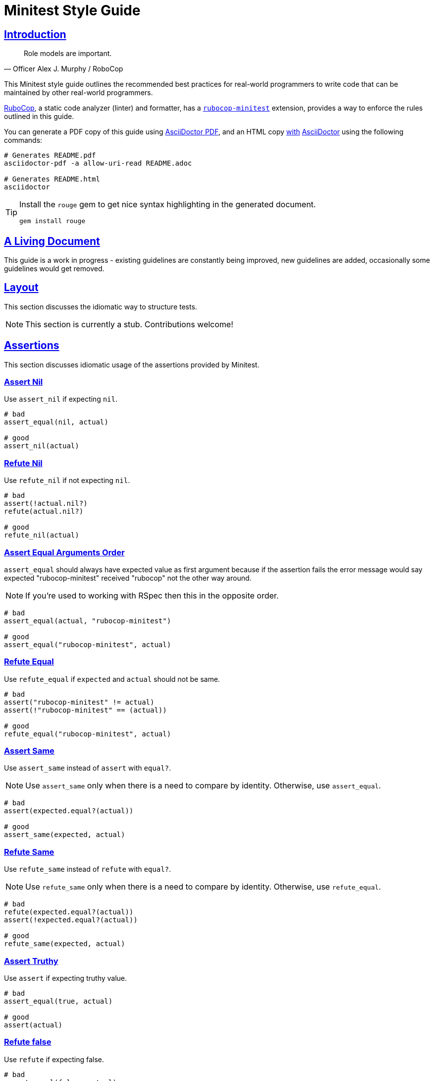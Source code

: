 = Minitest Style Guide
:idprefix:
:idseparator: -
:sectanchors:
:sectlinks:
:toc: preamble
:toclevels: 1
ifndef::backend-pdf[]
:toc-title: pass:[<h2>Table of Contents</h2>]
endif::[]
:source-highlighter: rouge

== Introduction

[quote, Officer Alex J. Murphy / RoboCop]
____
Role models are important.
____

ifdef::env-github[]
TIP: You can find a beautiful version of this guide with much improved navigation at https://minitest.rubystyle.guide.
endif::[]

This Minitest style guide outlines the recommended best practices for real-world programmers to write code that can be maintained by other real-world programmers.

https://github.com/rubocop/rubocop[RuboCop], a static code analyzer (linter) and formatter, has a https://github.com/rubocop/rubocop-minitest[`rubocop-minitest`] extension, provides a way to enforce the rules outlined in this guide.

You can generate a PDF copy of this guide using https://asciidoctor.org/docs/asciidoctor-pdf/[AsciiDoctor PDF], and an HTML copy https://asciidoctor.org/docs/convert-documents/#converting-a-document-to-html[with] https://asciidoctor.org/#installation[AsciiDoctor] using the following commands:

[source,shell]
----
# Generates README.pdf
asciidoctor-pdf -a allow-uri-read README.adoc

# Generates README.html
asciidoctor
----

[TIP]
====
Install the `rouge` gem to get nice syntax highlighting in the generated document.

[source,shell]
----
gem install rouge
----
====

== A Living Document

This guide is a work in progress - existing guidelines are constantly being improved, new guidelines are added, occasionally some guidelines
would get removed.

== Layout

This section discusses the idiomatic way to structure tests.

NOTE: This section is currently a stub. Contributions welcome!

== Assertions

This section discusses idiomatic usage of the assertions provided by Minitest.

=== Assert Nil [[assert-nil]]

Use `assert_nil` if expecting `nil`.

[source,ruby]
----
# bad
assert_equal(nil, actual)

# good
assert_nil(actual)
----

=== Refute Nil [[refute-nil]]

Use `refute_nil` if not expecting `nil`.

[source,ruby]
----
# bad
assert(!actual.nil?)
refute(actual.nil?)

# good
refute_nil(actual)
----

=== Assert Equal Arguments Order[[assert-equal-args-order]]

`assert_equal` should always have expected value as first argument because if the assertion fails the
error message would say expected "rubocop-minitest" received "rubocop" not the other way around.

NOTE: If you're used to working with RSpec then this in the opposite order.

[source,ruby]
----
# bad
assert_equal(actual, "rubocop-minitest")

# good
assert_equal("rubocop-minitest", actual)
----

=== Refute Equal[[refute-equal]]

Use `refute_equal` if `expected` and `actual` should not be same.

[source,ruby]
----
# bad
assert("rubocop-minitest" != actual)
assert(!"rubocop-minitest" == (actual))

# good
refute_equal("rubocop-minitest", actual)
----

=== Assert Same [[assert-same]]

Use `assert_same` instead of `assert` with `equal?`.

NOTE: Use `assert_same` only when there is a need to compare by identity. Otherwise, use `assert_equal`.

[source,ruby]
----
# bad
assert(expected.equal?(actual))

# good
assert_same(expected, actual)
----

=== Refute Same [[refute-same]]

Use `refute_same` instead of `refute` with `equal?`.

NOTE: Use `refute_same` only when there is a need to compare by identity. Otherwise, use `refute_equal`.

[source,ruby]
----
# bad
refute(expected.equal?(actual))
assert(!expected.equal?(actual))

# good
refute_same(expected, actual)
----

=== Assert Truthy [[assert-truthy]]

Use `assert` if expecting truthy value.

[source,ruby]
----
# bad
assert_equal(true, actual)

# good
assert(actual)
----

=== Refute false [[refute-false]]

Use `refute` if expecting false.

[source,ruby]
----
# bad
assert_equal(false, actual)

# bad
assert(!something)

# good
refute(actual)
----

=== Assert Includes [[assert-includes]]

Use `assert_includes` to assert if the object is included in the collection.

[source,ruby]
----
# bad
assert(collection.include?(object))

# good
assert_includes(collection, object)
----

=== Refute Includes [[refute-includes]]

Use `refute_includes` if the object is not included in the collection.

[source,ruby]
----
# bad
refute(collection.include?(object))
assert(!collection.include?(object))

# good
refute_includes(collection, object)
----

=== Assert In Delta [[assert-in-delta]]

Use `assert_in_delta` if comparing `floats`. Assertion passes if the expected value is within the `delta` of `actual` value.

[source,ruby]
----
# bad
assert_equal(Math::PI, actual)

# good
assert_in_delta(Math::PI, actual, 0.01)
----

=== Refute In Delta [[refute-in-delta]]

Use `refute_in_delta` if comparing `floats`. Assertion passes if the expected value is NOT within the `delta` of `actual` value.

[source,ruby]
----
# bad
refute_equal(Math::PI, actual)

# good
refute_in_delta(Math::PI, actual, 0.01)
----

=== Assert Empty [[assert-empty]]

Use `assert_empty` if expecting object to be empty.

[source,ruby]
----
# bad
assert(object.empty?)

# good
assert_empty(object)
----

=== Refute Empty [[refute-empty]]

Use `refute_empty` if expecting object to be not empty.

[source,ruby]
----
# bad
assert(!object.empty?)
refute(object.empty?)

# good
refute_empty(object)
----

=== Assert Operator [[assert-operator]]

Use `assert_operator` if comparing expected and actual object using operator.

[source,ruby]
----
# bad
assert(expected < actual)

# good
assert_operator(expected, :<, actual)
----

=== Refute Operator [[refute-operator]]

Use `refute_operator` if expecting expected object is not binary operator of the actual object. Assertion passes if the expected object is not binary operator(example: greater than) the actual object.

[source,ruby]
----
# bad
assert(!(expected > actual))
refute(expected > actual)

# good
refute_operator(expected, :>, actual)
----

=== Assert Output [[assert-output]]

Use `assert_output` to assert the methods output. Assertion passes if the expected output or error are matched or equal to the standard output/error.
The expected value can be a regex, string or nil.

[source,ruby]
----
# bad
$stdout = StringIO.new
puts object.method
$stdout.rewind
assert_match expected, $stdout.read

# good
assert_output(expected) { puts object.method }
----

=== Assert Silent [[assert-silent]]

Use `assert_silent` to assert that nothing was written to stdout and stderr.

[source,ruby]
----
# bad
assert_output('', '') { puts object.do_something }

# good
assert_silent { puts object.do_something }
----

=== Assert Path Exists [[assert-path-exists]]

Use `assert_path_exists` if expecting path to exist.

[source,ruby]
----
# bad
assert(File.exist?(path))

# good
assert_path_exists(path)
----

=== Refute Path Exists [[refute-path-exists]]

Use `refute_path_exists` if expecting path to not exist.

[source,ruby]
----
# bad
assert(!File.exist?(path))
refute(File.exist?(path))

# good
refute_path_exists(path)
----

=== Assert Match [[assert-match]]

Use `assert_match` if expecting matcher regex to match actual object.

[source,ruby]
----
# bad
assert(pattern.match?(object))

# good
assert_match(pattern, object)
----

=== Refute Match [[refute-match]]

Use `refute_match` if expecting matcher regex to not match actual object.

[source,ruby]
----
# bad
assert(!pattern.match?(object))
refute(pattern.match?(object))

# good
refute_match(pattern, object)
----

=== Assert Predicate [[assert-predicate]]

Use `assert_predicate` if expecting to test the predicate on the expected object and on applying predicate returns true.
The benefit of using the `assert_predicate` over the `assert` or `assert_equal` is the user friendly
error message when assertion fails.

[source,ruby]
----
# bad
assert expected.zero?     # => Expected false to be truthy
assert_equal 0, expected  # => Expected: 0 Actual: 2

# good
assert_predicate expected, :zero? # => Expected 2 to be zero?.
----

=== Refute Predicate [[refute-predicate]]

Use `refute_predicate` if expecting to test the predicate on the expected object and on applying predicate returns false.

[source,ruby]
----
# bad
assert(!expected.zero?)
refute(expected.zero?)

# good
refute_predicate expected, :zero?
----

=== Assert Responds To Method [[assert-respond-to]]

Use `assert_respond_to` if expecting object to respond to a method.

[source,ruby]
----
# bad
assert(object.respond_to?(some_method))

# good
assert_respond_to(object, some_method)
----

=== Refute Responds To Method [[refute-respond-to]]

Use `refute_respond_to` if expecting object to not respond to a method.

[source,ruby]
----
# bad
assert(!object.respond_to?(some_method))
refute(object.respond_to?(some_method))

# good
refute_respond_to(object, some_method)
----

=== Assert Instance Of [[assert-instance-of]]

Prefer `assert_instance_of(class, object)` over `assert(object.instance_of?(class))`.

[source,ruby]
----
# bad
assert('rubocop-minitest'.instance_of?(String))
# good
assert_instance_of(String, 'rubocop-minitest')
----

=== Refute Instance Of [[refute-instance-of]]

Prefer `refute_instance_of(class, object)` over `refute(object.instance_of?(class))`.

[source,ruby]
----
# bad
refute('rubocop-minitest'.instance_of?(String))
# good
refute_instance_of(String, 'rubocop-minitest')
----

=== Assert Kind Of [[assert-kind-of]]

Prefer `assert_kind_of(class, object)` over `assert(object.kind_of?(class))`.

[source,ruby]
----
# bad
assert('rubocop-minitest'.kind_of?(String))
# good
assert_kind_of(String, 'rubocop-minitest')
----

=== Refute Kind Of [[refute-kind-of]]

Prefer `refute_kind_of(class, object)` over `refute(object.kind_of?(class))`.

[source,ruby]
----
# bad
refute('rubocop-minitest'.kind_of?(String))
# good
refute_kind_of(String, 'rubocop-minitest')
----

=== Unspecified exception [[unspecified-exception]]

Specify the exception being captured by `assert_raises`. This avoids false-positives
when the raised exception is not the same users were expected.

[source,ruby]
----
# bad
assert_raises { do_something }

# good
assert_raises(FooException) { do_something }
----

== Expectations

This section discusses idiomatic usage of the expectations provided by Minitest.

NOTE: This section is currently a stub. Contributions welcome!

=== Global Expectations [[global-expectations]]

Use `_()` wrapper if using global expectations which are deprecated methods.

[source,ruby]
----
# bad
do_something.must_equal 2
{ raise_exception }.must_raise TypeError

# good
_(do_something).must_equal 2
value(do_something).must_equal 2
expect(do_something).must_equal 2
_ { raise_exception }.must_raise TypeError
----

Check the http://docs.seattlerb.org/minitest/Minitest/Expectations.html[Minitest::Expectations doc] for more information about its usage.

=== Hooks [[hooks]]

If using a module containing `setup` or `teardown` methods, be sure to call `super` in the test class `setup` or
`teardown`.

[source,ruby]
----

# bad

class TestMeme < Minitest::Test
  include MyHelper

  def setup
    do_something
  end

  def teardown
    clean_something
  end
end

# good

class TestMeme < Minitest::Test
  include MyHelper

  def setup
    super
    do_something
  end

  def teardown
    clean_something
    super
  end
end
----

=== Hooks Ordering [[hooks-ordering]]

Order hooks in the order in which they will be executed.

[source,ruby]
----

# bad

class SomethingTest < Minitest::Test
  def teardown; end
  def setup; end
end

# good

class SomethingTest < Minitest::Test
  def setup; end
  def teardown; end
end
----

=== Extension Hooks [[extension-hooks]]

The `before_*` and `after_*` hooks are meant for libraries that extend minitest.
They are not meant to be used by test developers.

[source,ruby]
----

# bad

class SomethingTest < Minitest::Test
  def before_setup; end
  def before_teardown; end
  def after_setup; end
  def after_teardown; end
end

# good

class SomethingTest < Minitest::Test
  def setup; end
  def teardown; end
end
----

=== Skipping Runnable Methods [[skipping-runnable-methods]]

Prefer `skip` over `return` for skipping runnable methods that start with `test_`.

[source,ruby]
----

# bad

def test_something
  return if condition?
  assert_equal(42, something)
end

# good

def test_something
  skip if condition?
  assert_equal(42, something)
end
----

== File Naming [[file-naming]]

Use a consistent naming pattern of either a `test_` prefix or a `_test` suffix for filenames of tests.

For a Rails app, follow the `_test` suffix convention, as used by the Rails generators.

For a gem, follow the `test_` prefix convention, as used by the `bundle gem` generator.

== Test Doubles

Minitest includes `minitest/mock`, a simple mock/stub system.

[source,ruby]
----
# example

service = Minitest::Mock.new
service.expect(:execute, true)
----

A common alternative is https://github.com/freerange/mocha[Mocha].

[source,ruby]
----
# example

service = mock
service.expects(:execute).returns(true)
----

Choose only one to use – avoid mixing both approaches within one project.

== Subclassing Test Cases

Minitest uses Ruby classes, if a Minitest class inherits from another class, it will also inherit its methods
causing Minitest to run the parent's tests twice.

[source,ruby]
----
# bad (unless multiple runs are the intended behavior)

class ParentTest < Minitest::Test
  def test_1
    #... Run twice
  end
end

class ChildTest < ParentTest
  def test_2
    #...
  end
end
----

In rare cases, we may want to run the tests twice, but in general avoid subclassing test cases.

Note: The `minitest/spec` alternative syntax disable inheritance between test classes and so does not have this behavior.

== Related Guides

* https://rubystyle.guide[Ruby Style Guide]
* https://rails.rubystyle.guide[Rails Style Guide]
* https://rspec.rubystyle.guide[RSpec Style Guide]

== Contributing

The guide is still a work in progress - some guidelines are lacking examples, some guidelines don't have examples that illustrate them clearly enough.
Improving such guidelines is a great (and simple way) to help the Ruby community!

In due time these issues will (hopefully) be addressed - just keep them in mind for now.

Nothing written in this guide is set in stone.
It's our desire to work together with everyone interested in Ruby coding style, so that we could ultimately create a resource that will be beneficial to the entire Ruby community.

Feel free to open tickets or send pull requests with improvements.
Thanks in advance for your help!

You can also support the project (and RuboCop) with financial contributions via https://www.patreon.com/bbatsov[Patreon].

=== How to Contribute?

It's easy, just follow the contribution guidelines below:

* https://help.github.com/articles/fork-a-repo[Fork] https://github.com/rubocop/minitest-style-guide[rubocop/minitest-style-guide] on GitHub
* Make your feature addition or bug fix in a feature branch.
* Include a http://tbaggery.com/2008/04/19/a-note-about-git-commit-messages.html[good description] of your changes
* Push your feature branch to GitHub
* Send a https://help.github.com/articles/using-pull-requests[Pull Request]

== License

image:https://i.creativecommons.org/l/by/3.0/88x31.png[Creative Commons License] This work is licensed under a http://creativecommons.org/licenses/by/3.0/deed.en_US[Creative Commons Attribution 3.0 Unported License]

== Spread the Word

A community-driven style guide is of little use to a community that doesn't know about its existence.
Tweet about the guide, share it with your friends and colleagues.
Every comment, suggestion or opinion we get makes the guide just a little bit better.
And we want to have the best possible guide, don't we?
